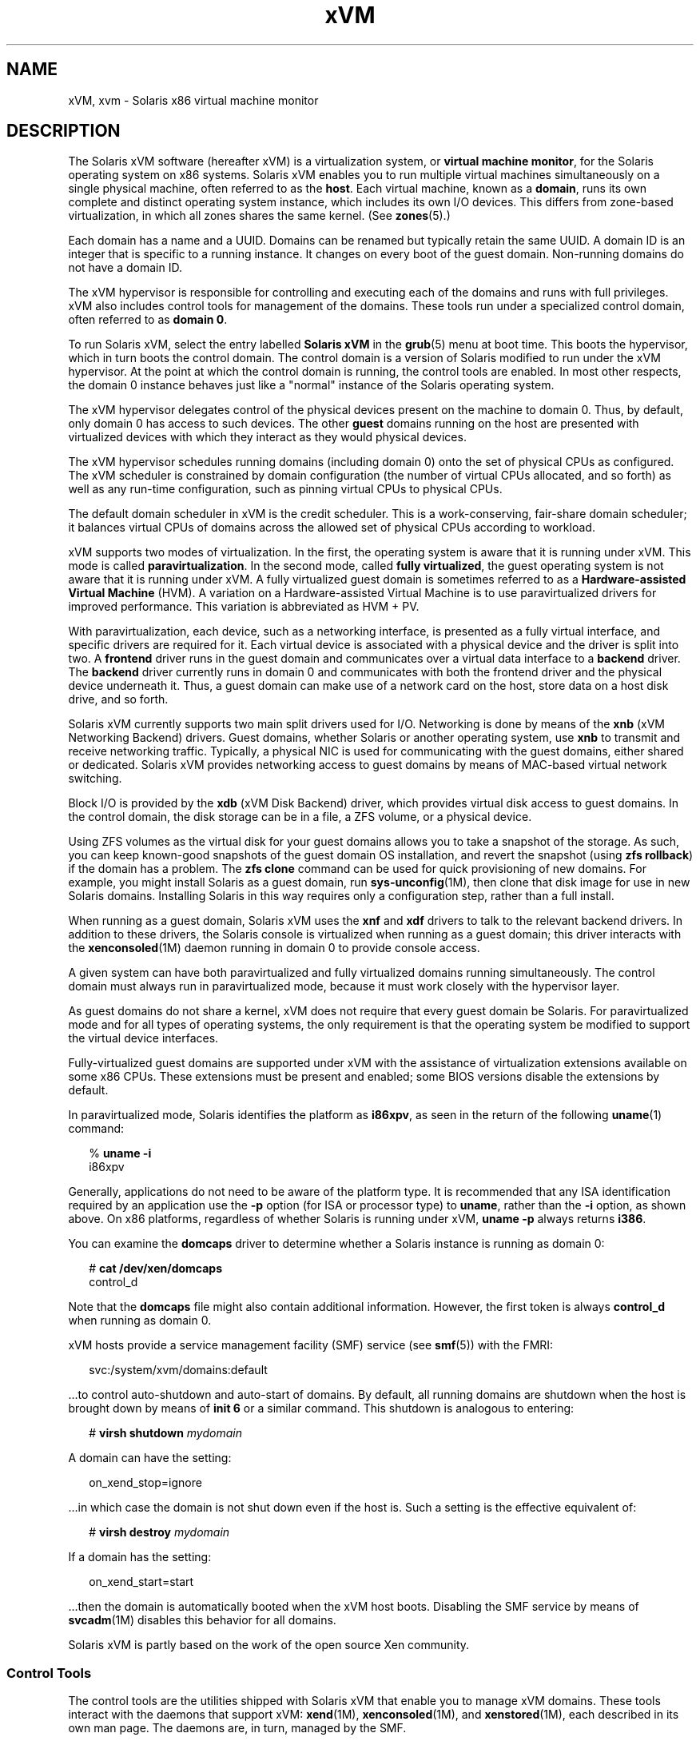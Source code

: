 '\" te
.\" Copyright (c) 2009, Sun Microsystems, Inc. All Rights Reserved
.\" CDDL HEADER START
.\"
.\" The contents of this file are subject to the terms of the
.\" Common Development and Distribution License (the "License").
.\" You may not use this file except in compliance with the License.
.\"
.\" You can obtain a copy of the license at usr/src/OPENSOLARIS.LICENSE
.\" or http://www.opensolaris.org/os/licensing.
.\" See the License for the specific language governing permissions
.\" and limitations under the License.
.\"
.\" When distributing Covered Code, include this CDDL HEADER in each
.\" file and include the License file at usr/src/OPENSOLARIS.LICENSE.
.\" If applicable, add the following below this CDDL HEADER, with the
.\" fields enclosed by brackets "[]" replaced with your own identifying
.\" information: Portions Copyright [yyyy] [name of copyright owner]
.\"
.\" CDDL HEADER END
.TH xVM 5 "14 Jan 2009" "SunOS 5.11" "Standards, Environments, and Macros"
.SH NAME
xVM, xvm \- Solaris x86 virtual machine monitor
.SH DESCRIPTION
.sp
.LP
The Solaris xVM software (hereafter xVM) is a virtualization system, or
.BR "virtual machine monitor" ,
for the Solaris operating system on x86
systems. Solaris xVM enables you to run multiple virtual machines
simultaneously on a single physical machine, often referred to as the
.BR host .
Each virtual machine, known as a
.BR domain ,
runs its own
complete and distinct operating system instance, which includes its own I/O
devices. This differs from zone-based virtualization, in which all zones
shares the same kernel. (See
.BR zones (5).)
.sp
.LP
Each domain has a name and a UUID. Domains can be renamed but typically
retain the same UUID. A domain ID is an integer that is specific to a
running instance. It changes on every boot of the guest domain. Non-running
domains do not have a domain ID.
.sp
.LP
The xVM hypervisor is responsible for controlling and executing each of the
domains and runs with full privileges. xVM also includes control tools for
management of the domains. These tools run under a specialized control
domain, often referred to as
.BR "domain 0" .
.sp
.LP
To run Solaris xVM, select the entry labelled
.B "Solaris xVM"
in the
.BR grub (5)
menu at boot time. This boots the hypervisor, which in turn
boots the control domain. The control domain is a version of Solaris
modified to run under the xVM hypervisor. At the point at which the control
domain is running, the control tools are enabled. In most other respects,
the domain 0 instance behaves just like a "normal" instance of the Solaris
operating system.
.sp
.LP
The xVM hypervisor delegates control of the physical devices present on the
machine to domain 0. Thus, by default, only domain 0 has access to such
devices. The other
.B guest
domains running on the host are presented
with virtualized devices with which they interact as they would physical
devices.
.sp
.LP
The xVM hypervisor schedules running domains (including domain 0) onto the
set of physical CPUs as configured. The xVM scheduler is constrained by
domain configuration (the number of virtual CPUs allocated, and so forth) as
well as any run-time configuration, such as pinning virtual CPUs to physical
CPUs.
.sp
.LP
The default domain scheduler in xVM is the credit scheduler. This is a
work-conserving, fair-share domain scheduler; it balances virtual CPUs of
domains across the allowed set of physical CPUs according to workload.
.sp
.LP
xVM supports two modes of virtualization. In the first, the operating
system is aware that it is running under xVM. This mode is called
.BR paravirtualization .
In the second mode, called \fBfully
virtualized\fR, the guest operating system is not aware that it is running
under xVM. A fully virtualized guest domain is sometimes referred to as a
\fBHardware-assisted Virtual Machine\fR (HVM). A variation on a
Hardware-assisted Virtual Machine is to use paravirtualized drivers for
improved performance. This variation is abbreviated as HVM + PV.
.sp
.LP
With paravirtualization, each device, such as a networking interface, is
presented as a fully virtual interface, and specific drivers are required
for it. Each virtual device is associated with a physical device and the
driver is split into two. A \fBfrontend\fR driver runs in the guest domain
and communicates over a virtual data interface to a
.B backend
driver.
The
.B backend
driver currently runs in domain 0 and communicates with
both the frontend driver and the physical device underneath it. Thus, a
guest domain can make use of a network card on the host, store data on a
host disk drive, and so forth.
.sp
.LP
Solaris xVM currently supports two main split drivers used for I/O.
Networking is done by means of the
.B xnb
(xVM Networking Backend)
drivers. Guest domains, whether Solaris or another operating system, use
\fBxnb\fR to transmit and receive networking traffic. Typically, a physical
NIC is used for communicating with the guest domains, either shared or
dedicated. Solaris xVM provides networking access to guest domains by means
of MAC-based virtual network switching.
.sp
.LP
Block I/O is provided by the
.B xdb
(xVM Disk Backend) driver, which
provides virtual disk access to guest domains. In the control domain, the
disk storage can be in a file, a ZFS volume, or a physical device.
.sp
.LP
Using ZFS volumes as the virtual disk for your guest domains allows you to
take a snapshot of the storage. As such, you can keep known-good snapshots
of the guest domain OS installation, and revert the snapshot (using \fBzfs
rollback\fR) if the domain has a problem. The \fBzfs clone\fR command can be
used for quick provisioning of new domains. For example, you might install
Solaris as a guest domain, run \fBsys-unconfig\fR(1M), then clone that disk
image for use in new Solaris domains. Installing Solaris in this way
requires only a configuration step, rather than a full install.
.sp
.LP
When running as a guest domain, Solaris xVM uses the \fBxnf\fR and
\fBxdf\fR drivers to talk to the relevant backend drivers. In addition to
these drivers, the Solaris console is virtualized when running as a guest
domain; this driver interacts with the
.BR xenconsoled (1M)
daemon running
in domain 0 to provide console access.
.sp
.LP
A given system can have both paravirtualized and fully virtualized domains
running simultaneously. The control domain must always run in
paravirtualized mode, because it must work closely with the hypervisor
layer.
.sp
.LP
As guest domains do not share a kernel, xVM does not require that every
guest domain be Solaris. For paravirtualized mode and for all types of
operating systems, the only requirement is that the operating system be
modified to support the virtual device interfaces.
.sp
.LP
Fully-virtualized guest domains are supported under xVM with the assistance
of virtualization extensions available on some x86 CPUs. These extensions
must be present and enabled; some BIOS versions disable the extensions by
default.
.sp
.LP
In paravirtualized mode, Solaris identifies the platform as
.BR i86xpv ,
as seen in the return of the following
.BR uname (1)
command:
.sp
.in +2
.nf
% \fBuname -i\fR
i86xpv
.fi
.in -2
.sp

.sp
.LP
Generally, applications do not need to be aware of the platform type. It is
recommended that any ISA identification required by an application use the
\fB-p\fR option (for ISA or processor type) to
.BR uname ,
rather than the
\fB-i\fR option, as shown above. On x86 platforms, regardless of whether
Solaris is running under xVM,
.B "uname -p"
always returns
.BR i386 .
.sp
.LP
You can examine the
.B domcaps
driver to determine whether a Solaris
instance is running as domain 0:
.sp
.in +2
.nf
# \fBcat /dev/xen/domcaps\fR
control_d
.fi
.in -2
.sp

.sp
.LP
Note that the
.B domcaps
file might also contain additional information.
However, the first token is always
.B control_d
when running as domain
0.
.sp
.LP
xVM hosts provide a service management facility (SMF) service (see
\fBsmf\fR(5)) with the FMRI:
.sp
.in +2
.nf
svc:/system/xvm/domains:default
.fi
.in -2
.sp

.sp
.LP
\&.\|.\|.to control auto-shutdown and auto-start of domains. By default, all
running domains are shutdown when the host is brought down by means of
\fBinit 6\fR or a similar command. This shutdown is analogous to entering:
.sp
.in +2
.nf
# \fBvirsh shutdown \fImydomain\fR
.fi
.in -2
.sp

.sp
.LP
A domain can have the setting:
.sp
.in +2
.nf
on_xend_stop=ignore
.fi
.in -2
.sp

.sp
.LP
\&.\|.\|.in which case the domain is not shut down even if the host is. Such a
setting is the effective equivalent of:
.sp
.in +2
.nf
# \fBvirsh destroy \fImydomain\fR
.fi
.in -2
.sp

.sp
.LP
If a domain has the setting:
.sp
.in +2
.nf
on_xend_start=start
.fi
.in -2
.sp

.sp
.LP
\&.\|.\|.then the domain is automatically booted when the xVM host boots.
Disabling the SMF service by means of
.BR svcadm "(1M) disables this"
behavior for all domains.
.sp
.LP
Solaris xVM is partly based on the work of the open source Xen community.
.SS "Control Tools"
.sp
.LP
The control tools are the utilities shipped with Solaris xVM that enable
you to manage xVM domains. These tools interact with the daemons that
support xVM:
.BR xend (1M),
.BR xenconsoled (1M),
and
.BR xenstored (1M),
each described in its own man page. The daemons are, in turn, managed by the
SMF.
.sp
.LP
You install new guest domains with the command line
.BR virt-install (1M)
or the graphical interface,
.BR virt-manager .
.sp
.LP
The main interface for command and control of both xVM and guest domains is
.BR virsh (1M).
Users should use
.BR virsh "(1M) wherever possible, as it"
provides a generic and stable interface for controlling virtualized
operating systems. However, some xVM operations are not yet implemented by
.BR virsh .
In those cases, the legacy utility \fBxm\fR(1M) can be used for
detailed control.
.sp
.LP
The configuration of each domain is stored by \fBxend\fR(1M) after it has
been created by means of
.BR virt-install ,
and can be viewed using the
\fBvirsh dumpxml\fR or \fBxm list\fR \fB-l\fR commands. Direct modification
of this configuration data is not recommended; the command-line utility
interfaces should be used instead.
.sp
.LP
Solaris xVM supports live migration of domains by means of the \fBxm
migrate\fR command. This allows a guest domain to keep running while the
host running the domain transfers ownership to another physical host over
the network. The remote host must also be running xVM or a compatible
version of Xen, and must accept migration connections from the current host
(see
.BR xend (1M)).
.sp
.LP
For migration to work, both hosts must be able to access the storage used
by the
.B domU
(for example, over iSCSI or NFS), and have enough
resources available to run the migrated domain. Both hosts must currently
reside on the same subnet for the guest domain networking to continue
working properly. Also, both hosts should have similar hardware. For
example, migrating from a host with AMD processors to one with Intel
processors can cause problems.
.sp
.LP
Note that the communication channel for migration is not a secure
connection.
.SH GLOSSARY
.sp
.ne 2
.mk
.na
.B backend
.ad
.sp .6
.RS 4n
Describes the other half of a virtual driver from the \fBfrontend\fR
driver. The backend driver provides an interface between the virtual device
and an underlying physical device.
.RE

.sp
.ne 2
.mk
.na
.B control domain
.ad
.sp .6
.RS 4n
The special guest domain running the control tools and given direct
hardware access by the hypervisor. Often referred to as
.BR "domain 0" .
.RE

.sp
.ne 2
.mk
.na
.B domain 0
.ad
.sp .6
.RS 4n
See
.BR "control domain" .
.RE

.sp
.ne 2
.mk
.na
\fBfrontend\fR
.ad
.sp .6
.RS 4n
Describes a virtual device and its associated driver in a guest domain. A
frontend driver communicates with a
.B backend
driver hosted in a
different guest domain.
.RE

.sp
.ne 2
.mk
.na
\fBfull virtualization\fR
.ad
.sp .6
.RS 4n
Running an unmodified operating system with hardware assistance.
.RE

.sp
.ne 2
.mk
.na
.B guest domain
.ad
.sp .6
.RS 4n
A virtual machine instance running on a host. Unless the guest is domain 0,
such a domain is also called a
.BR domain-U ,
where
.B U
stands for
"unprivileged".
.RE

.sp
.ne 2
.mk
.na
.B host
.ad
.sp .6
.RS 4n
The physical machine running xVM.
.RE

.sp
.ne 2
.mk
.na
.BR "Hardware-assisted Virtual Machine" " (HVM)"
.ad
.sp .6
.RS 4n
A fully-virtualized guest domain.
.RE

.sp
.ne 2
.mk
.na
.B node
.ad
.sp .6
.RS 4n
The name used by the \fBvirsh\fR(1M) utility for a host.
.RE

.sp
.ne 2
.mk
.na
.BR "virtual machine monitor" " (VMM)"
.ad
.sp .6
.RS 4n
Hypervisor software, such as xVM, that manages multiple domains.
.RE

.SH SEE ALSO
.sp
.LP
.BR uname (1),
.BR dladm (1M),
.BR svcadm (1M),
.BR sys-unconfig (1M),
.BR virsh (1M),
.BR virt-install (1M),
.BR xend (1M),
.BR xenconsoled (1M),
.BR xenstored (1M),
.BR xm (1M),
.BR zfs (1M),
.BR attributes (5),
.BR grub (5),
.BR live_upgrade (5),
.BR smf (5),
.BR zones (5)
.SH NOTES
.sp
.LP
Any physical Ethernet datalink
.RB "(as shown by " "dladm show-phys" )
can be
used to network guest domains.
